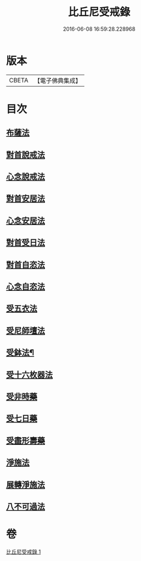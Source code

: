 #+TITLE: 比丘尼受戒錄 
#+DATE: 2016-06-08 16:59:28.228968

* 版本
 |     CBETA|【電子佛典集成】|

* 目次
** [[file:KR6k0236_001.txt::001-0709b19][布薩法]]
** [[file:KR6k0236_001.txt::001-0709b21][對首說戒法]]
** [[file:KR6k0236_001.txt::001-0709b24][心念說戒法]]
** [[file:KR6k0236_001.txt::001-0709c2][對首安居法]]
** [[file:KR6k0236_001.txt::001-0709c6][心念安居法]]
** [[file:KR6k0236_001.txt::001-0709c8][對首受日法]]
** [[file:KR6k0236_001.txt::001-0709c13][對首自恣法]]
** [[file:KR6k0236_001.txt::001-0709c17][心念自恣法]]
** [[file:KR6k0236_001.txt::001-0709c19][受五衣法]]
** [[file:KR6k0236_001.txt::001-0710a8][受尼師壇法]]
** [[file:KR6k0236_001.txt::001-0710a12][受鉢法¶]]
** [[file:KR6k0236_001.txt::001-0710a14][受十六枚器法]]
** [[file:KR6k0236_001.txt::001-0710a18][受非時藥]]
** [[file:KR6k0236_001.txt::001-0710a22][受七日藥]]
** [[file:KR6k0236_001.txt::001-0710b1][受盡形壽藥]]
** [[file:KR6k0236_001.txt::001-0710b4][淨施法]]
** [[file:KR6k0236_001.txt::001-0710b7][展轉淨施法]]
** [[file:KR6k0236_001.txt::001-0710b17][八不可過法]]

* 卷
[[file:KR6k0236_001.txt][比丘尼受戒錄 1]]

